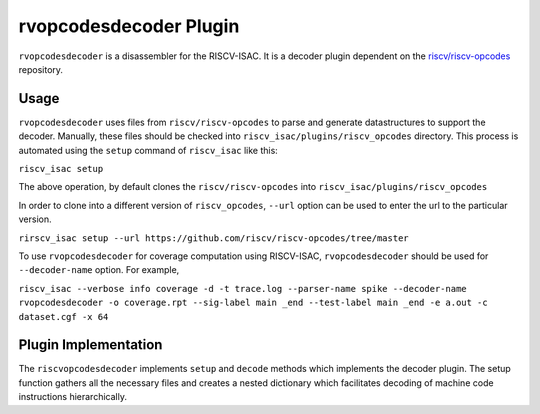 ========================
rvopcodesdecoder Plugin
========================

``rvopcodesdecoder`` is a disassembler for the RISCV-ISAC. It is a decoder plugin dependent 
on the `riscv/riscv-opcodes <https://github.com/riscv/riscv-opcodes>`_ repository.

Usage
~~~~~
``rvopcodesdecoder`` uses files from ``riscv/riscv-opcodes`` to parse and generate datastructures
to support the decoder. Manually, these files should be checked into ``riscv_isac/plugins/riscv_opcodes`` directory.
This process is automated using the ``setup`` command of ``riscv_isac`` like this: 

``riscv_isac setup``

The above operation, by default clones the ``riscv/riscv-opcodes`` into ``riscv_isac/plugins/riscv_opcodes`` 

In order to clone into a different version of ``riscv_opcodes``, ``--url`` option can be used to enter the url to the
particular version.

``rirscv_isac setup --url https://github.com/riscv/riscv-opcodes/tree/master``

To use ``rvopcodesdecoder`` for coverage computation using RISCV-ISAC, ``rvopcodesdecoder`` should be used for ``--decoder-name`` option. For example,

``riscv_isac --verbose info coverage -d -t trace.log --parser-name spike --decoder-name rvopcodesdecoder -o coverage.rpt --sig-label main _end --test-label main _end -e a.out -c dataset.cgf -x 64``

Plugin Implementation
~~~~~~~~~~~~~~~~~~~~~
The ``riscvopcodesdecoder`` implements ``setup`` and ``decode`` methods which implements the decoder plugin. The setup
function gathers all the necessary files and creates a nested dictionary which facilitates decoding of machine code instructions hierarchically. 